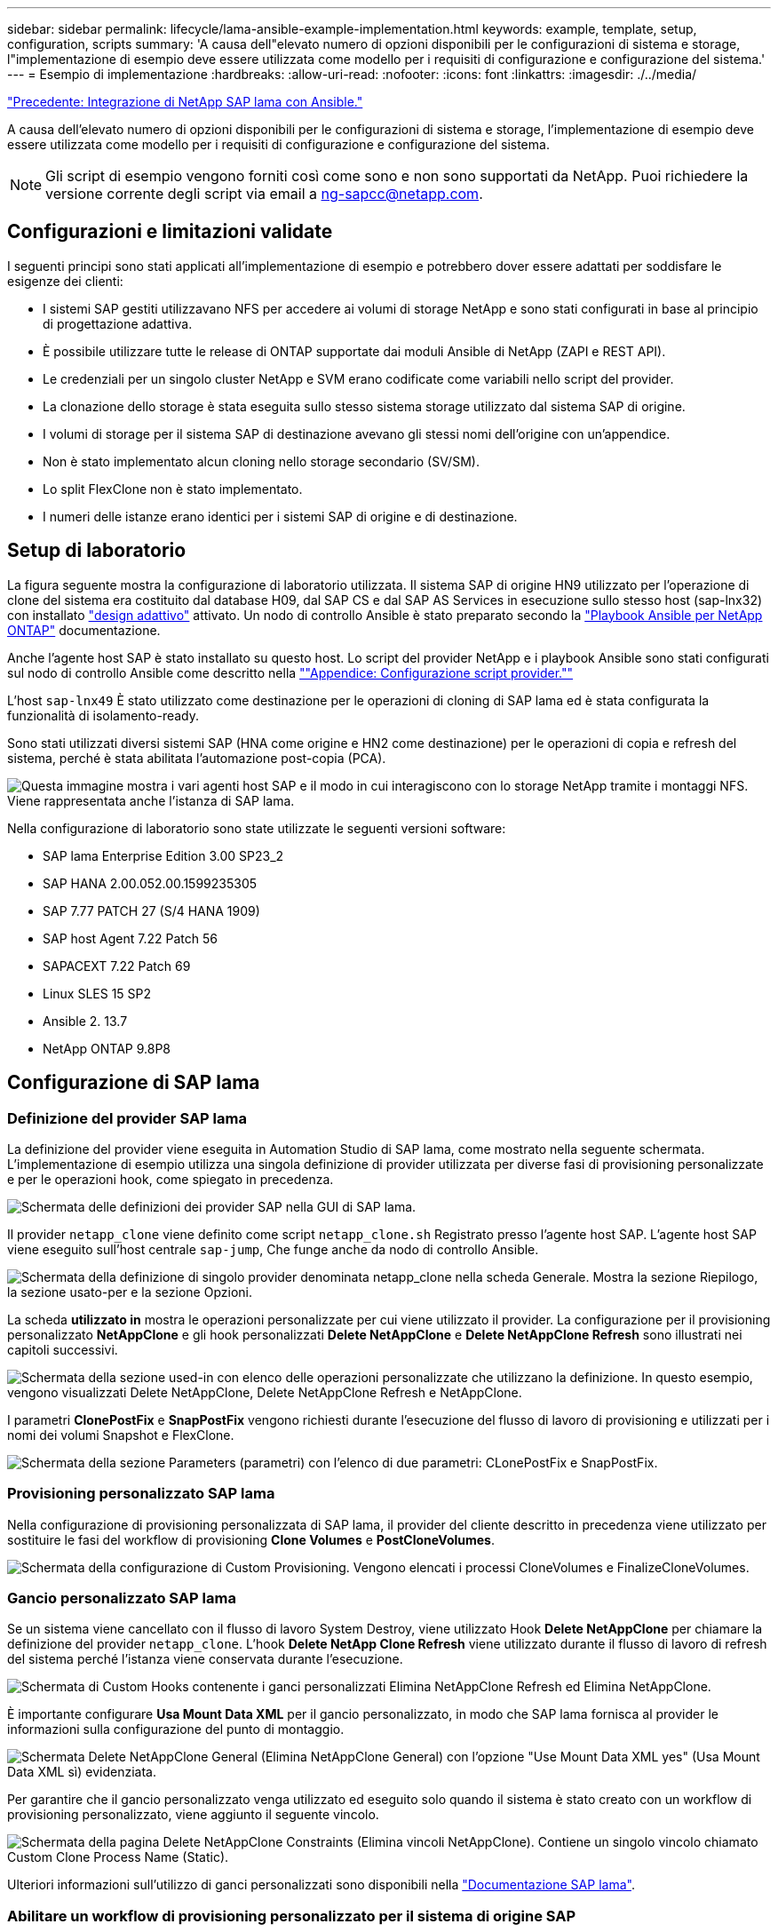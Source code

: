 ---
sidebar: sidebar 
permalink: lifecycle/lama-ansible-example-implementation.html 
keywords: example, template, setup, configuration, scripts 
summary: 'A causa dell"elevato numero di opzioni disponibili per le configurazioni di sistema e storage, l"implementazione di esempio deve essere utilizzata come modello per i requisiti di configurazione e configurazione del sistema.' 
---
= Esempio di implementazione
:hardbreaks:
:allow-uri-read: 
:nofooter: 
:icons: font
:linkattrs: 
:imagesdir: ./../media/


link:lama-ansible-netapp-sap-lama-integration-using-ansible.html["Precedente: Integrazione di NetApp SAP lama con Ansible."]

A causa dell'elevato numero di opzioni disponibili per le configurazioni di sistema e storage, l'implementazione di esempio deve essere utilizzata come modello per i requisiti di configurazione e configurazione del sistema.


NOTE: Gli script di esempio vengono forniti così come sono e non sono supportati da NetApp. Puoi richiedere la versione corrente degli script via email a mailto:ng-sapcc@netapp.com[ng-sapcc@netapp.com^].



== Configurazioni e limitazioni validate

I seguenti principi sono stati applicati all'implementazione di esempio e potrebbero dover essere adattati per soddisfare le esigenze dei clienti:

* I sistemi SAP gestiti utilizzavano NFS per accedere ai volumi di storage NetApp e sono stati configurati in base al principio di progettazione adattiva.
* È possibile utilizzare tutte le release di ONTAP supportate dai moduli Ansible di NetApp (ZAPI e REST API).
* Le credenziali per un singolo cluster NetApp e SVM erano codificate come variabili nello script del provider.
* La clonazione dello storage è stata eseguita sullo stesso sistema storage utilizzato dal sistema SAP di origine.
* I volumi di storage per il sistema SAP di destinazione avevano gli stessi nomi dell'origine con un'appendice.
* Non è stato implementato alcun cloning nello storage secondario (SV/SM).
* Lo split FlexClone non è stato implementato.
* I numeri delle istanze erano identici per i sistemi SAP di origine e di destinazione.




== Setup di laboratorio

La figura seguente mostra la configurazione di laboratorio utilizzata. Il sistema SAP di origine HN9 utilizzato per l'operazione di clone del sistema era costituito dal database H09, dal SAP CS e dal SAP AS Services in esecuzione sullo stesso host (sap-lnx32) con installato https://help.sap.com/doc/700f9a7e52c7497cad37f7c46023b7ff/3.0.11.0/en-US/737a99e86f8743bdb8d1f6cf4b862c79.html["design adattivo"^] attivato. Un nodo di controllo Ansible è stato preparato secondo la https://github.com/sap-linuxlab/demo.netapp_ontap/blob/main/netapp_ontap.md["Playbook Ansible per NetApp ONTAP"^] documentazione.

Anche l'agente host SAP è stato installato su questo host. Lo script del provider NetApp e i playbook Ansible sono stati configurati sul nodo di controllo Ansible come descritto nella link:ama-ansible-appendix--provider-script-configuration-and-ansible-playbooks.html[""Appendice: Configurazione script provider.""]

L'host `sap-lnx49` È stato utilizzato come destinazione per le operazioni di cloning di SAP lama ed è stata configurata la funzionalità di isolamento-ready.

Sono stati utilizzati diversi sistemi SAP (HNA come origine e HN2 come destinazione) per le operazioni di copia e refresh del sistema, perché è stata abilitata l'automazione post-copia (PCA).

image:lama-ansible-image7.png["Questa immagine mostra i vari agenti host SAP e il modo in cui interagiscono con lo storage NetApp tramite i montaggi NFS. Viene rappresentata anche l'istanza di SAP lama."]

Nella configurazione di laboratorio sono state utilizzate le seguenti versioni software:

* SAP lama Enterprise Edition 3.00 SP23_2
* SAP HANA 2.00.052.00.1599235305
* SAP 7.77 PATCH 27 (S/4 HANA 1909)
* SAP host Agent 7.22 Patch 56
* SAPACEXT 7.22 Patch 69
* Linux SLES 15 SP2
* Ansible 2. 13.7
* NetApp ONTAP 9.8P8




== Configurazione di SAP lama



=== Definizione del provider SAP lama

La definizione del provider viene eseguita in Automation Studio di SAP lama, come mostrato nella seguente schermata. L'implementazione di esempio utilizza una singola definizione di provider utilizzata per diverse fasi di provisioning personalizzate e per le operazioni hook, come spiegato in precedenza.

image:lama-ansible-image8.png["Schermata delle definizioni dei provider SAP nella GUI di SAP lama."]

Il provider `netapp_clone` viene definito come script `netapp_clone.sh` Registrato presso l'agente host SAP. L'agente host SAP viene eseguito sull'host centrale `sap-jump`, Che funge anche da nodo di controllo Ansible.

image:lama-ansible-image9.png["Schermata della definizione di singolo provider denominata netapp_clone nella scheda Generale. Mostra la sezione Riepilogo, la sezione usato-per e la sezione Opzioni."]

La scheda *utilizzato in* mostra le operazioni personalizzate per cui viene utilizzato il provider. La configurazione per il provisioning personalizzato *NetAppClone* e gli hook personalizzati *Delete NetAppClone* e *Delete NetAppClone Refresh* sono illustrati nei capitoli successivi.

image:lama-ansible-image10.png["Schermata della sezione used-in con elenco delle operazioni personalizzate che utilizzano la definizione. In questo esempio, vengono visualizzati Delete NetAppClone, Delete NetAppClone Refresh e NetAppClone."]

I parametri *ClonePostFix* e *SnapPostFix* vengono richiesti durante l'esecuzione del flusso di lavoro di provisioning e utilizzati per i nomi dei volumi Snapshot e FlexClone.

image:lama-ansible-image11.png["Schermata della sezione Parameters (parametri) con l'elenco di due parametri: CLonePostFix e SnapPostFix."]



=== Provisioning personalizzato SAP lama

Nella configurazione di provisioning personalizzata di SAP lama, il provider del cliente descritto in precedenza viene utilizzato per sostituire le fasi del workflow di provisioning *Clone Volumes* e *PostCloneVolumes*.

image:lama-ansible-image12.png["Schermata della configurazione di Custom Provisioning. Vengono elencati i processi CloneVolumes e FinalizeCloneVolumes."]



=== Gancio personalizzato SAP lama

Se un sistema viene cancellato con il flusso di lavoro System Destroy, viene utilizzato Hook *Delete NetAppClone* per chiamare la definizione del provider `netapp_clone`. L'hook *Delete NetApp Clone Refresh* viene utilizzato durante il flusso di lavoro di refresh del sistema perché l'istanza viene conservata durante l'esecuzione.

image:lama-ansible-image13.png["Schermata di Custom Hooks contenente i ganci personalizzati Elimina NetAppClone Refresh ed Elimina NetAppClone."]

È importante configurare *Usa Mount Data XML* per il gancio personalizzato, in modo che SAP lama fornisca al provider le informazioni sulla configurazione del punto di montaggio.

image:lama-ansible-image14.png["Schermata Delete NetAppClone General (Elimina NetAppClone General) con l'opzione \"Use Mount Data XML yes\" (Usa Mount Data XML sì) evidenziata."]

Per garantire che il gancio personalizzato venga utilizzato ed eseguito solo quando il sistema è stato creato con un workflow di provisioning personalizzato, viene aggiunto il seguente vincolo.

image:lama-ansible-image15.png["Schermata della pagina Delete NetAppClone Constraints (Elimina vincoli NetAppClone). Contiene un singolo vincolo chiamato Custom Clone Process Name (Static)."]

Ulteriori informazioni sull'utilizzo di ganci personalizzati sono disponibili nella https://help.sap.com/doc/700f9a7e52c7497cad37f7c46023b7ff/3.0.11.0/en-US/139eca2f925e48738a20dbf0b56674c5.html["Documentazione SAP lama"^].



=== Abilitare un workflow di provisioning personalizzato per il sistema di origine SAP

Per abilitare il workflow di provisioning personalizzato per il sistema di origine, è necessario adattarlo nella configurazione. Selezionare la casella di controllo *Usa processo di provisioning personalizzato* con la definizione di provisioning personalizzato corrispondente.

image:lama-ansible-image16.png["Schermata della schermata SAP lama Configuration > Systems> System Details. La casella di controllo Usa processo di provisioning personalizzato è evidenziata."]

link:lama-ansible-sap-lama-provisioning-workflow-clone-system.html["Segue: Workflow di provisioning SAP lama - sistema clone."]
